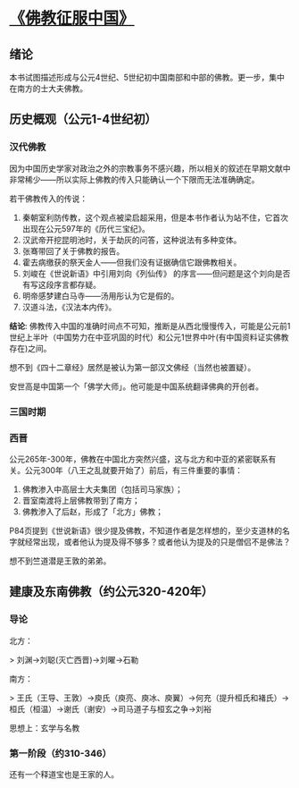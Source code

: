 * [[https://book.douban.com/subject/26922905/][《佛教征服中国》]]

** 绪论

本书试图描述形成与公元4世纪、5世纪初中国南部和中部的佛教。更一步，集中在南方的士大夫佛教。

** 历史概观（公元1-4世纪初）

*** 汉代佛教

因为中国历史学家对政治之外的宗教事务不感兴趣，所以相关的叙述在早期文献中非常稀少——所以实际上佛教的传入只能确认一个下限而无法准确确定。

若干佛教传入的传说：

1. 秦朝室利防传教，这个观点被梁启超采用，但是本书作者认为站不住，它首次出现在公元597年的《历代三宝纪》。
2. 汉武帝开挖昆明池时，关于劫灰的问答，这种说法有多种变体。
3. 张骞带回了关于佛教的报告。
4. 霍去病缴获的祭天金人——但我们没有证据确信它跟佛教相关。
5. 刘峻在《世说新语》中引用刘向《列仙传》 的序言——但问题是这个刘向是否有写这段序言都存疑。
6. 明帝感梦建白马寺——汤用彤认为它是假的。
7. 汉道斗法，《汉法本内传》。

**结论**: 佛教传入中国的准确时间点不可知，推断是从西北慢慢传入，可能是公元前1世纪上半叶（中国势力在中亚巩固的时代）和公元1世界中叶(有中国资料证实佛教存在)之间。

想不到《四十二章经》居然是被认为第一部汉文佛经（当然也被置疑）。

安世高是中国第一个「佛学大师」。他可能是中国系统翻译佛典的开创者。


*** 三国时期

*** 西晋

公元265年-300年，佛教在中国北方突然兴盛，这与北方和中亚的紧密联系有关。公元300年（八王之乱就要开始了）前后，有三件重要的事情：

1. 佛教渗入中高层士大夫集团（包括司马家族）；
2. 晋室南渡将上层佛教带到了南方；
3. 佛教渗入了后赵，形成了「北方」佛教；

P84页提到《世说新语》很少提及佛教，不知道作者是怎样想的，至少支道林的名字就经常出现，或者他认为提及得不够多？或者他认为提及的只是僧侣不是佛法？

想不到竺道潜是王敦的弟弟。

** 建康及东南佛教（约公元320-420年）

*** 导论

北方：

> 刘渊->刘聪(灭亡西晋)->刘曜->石勒


南方：

> 王氏（王导、王敦）->庾氏（庾亮、庾冰、庾翼）->何充（提升桓氏和褚氏）->桓氏（桓温）->谢氏（谢安）->司马道子与桓玄之争->刘裕

思想上：玄学与名教

*** 第一阶段（约310-346）

还有一个释道宝也是王家的人。
